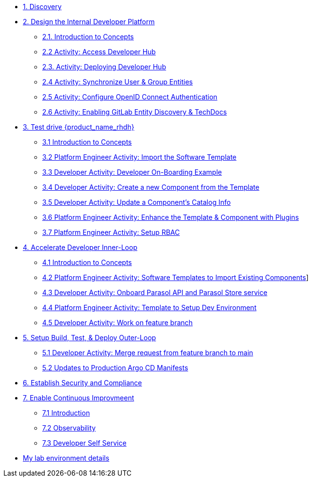 * xref:m1/module-01.adoc[1. Discovery]

* xref:m2/module-02.0.adoc[2. Design the Internal Developer Platform]
** xref:m2/module-02.1.adoc[2.1. Introduction to Concepts]
** xref:m2/module-02.2.adoc[2.2 Activity: Access Developer Hub]
** xref:m2/module-02.3.adoc[2.3. Activity: Deploying Developer Hub]
** xref:m2/module-02.4.adoc[2.4 Activity: Synchronize User & Group Entities]
** xref:m2/module-02.5.adoc[2.5 Activity: Configure OpenID Connect Authentication]
** xref:m2/module-02.6.adoc[2.6 Activity: Enabling GitLab Entity Discovery & TechDocs]

* xref:m3/module-03.0.adoc[3. Test drive {product_name_rhdh}]
** xref:m3/module-03.1.adoc[3.1 Introduction to Concepts]
** xref:m3/module-03.2.adoc[3.2 Platform Engineer Activity: Import the Software Template]
** xref:m3/module-03.3.adoc[3.3 Developer Activity: Developer On-Boarding Example]
** xref:m3/module-03.4.adoc[3.4 Developer Activity: Create a new Component from the Template]
** xref:m3/module-03.5.adoc[3.5 Developer Activity: Update a Component's Catalog Info]
** xref:m3/module-03.6.adoc[3.6 Platform Engineer Activity: Enhance the Template & Component with Plugins]
** xref:m3/module-03.7.adoc[3.7 Platform Engineer Activity: Setup RBAC]

* xref:m4/module-04.0.adoc[4. Accelerate Developer Inner-Loop]
** xref:m4/module-04.1.adoc[4.1 Introduction to Concepts]
** xref:m4/module-04.2.adoc[4.2 Platform Engineer Activity: Software Templates to Import Existing Components]]
** xref:m4/module-04.3.adoc[4.3 Developer Activity: Onboard Parasol API and Parasol Store service]
** xref:m4/module-04.4.adoc[4.4 Platform Engineer Activity: Template to Setup Dev Environment]
** xref:m4/module-04.5.adoc[4.5 Developer Activity: Work on feature branch]


* xref:m5/module-05.0.adoc[5. Setup Build, Test, & Deploy Outer-Loop]
** xref:m5/module-05.1.adoc[5.1 Developer Activity: Merge request from feature branch to main]
** xref:m5/module-05.2.adoc[5.2 Updates to Production Argo CD Manifests]

* xref:m6/module-06.adoc[6. Establish Security and Compliance]

* xref:m7/module-07.0.adoc[7. Enable Continuous Improvmeent]
** xref:m7/module-07.1.adoc[7.1 Introduction]
** xref:m7/module-07.3.adoc[7.2 Observability]
** xref:m7/module-07.2.adoc[7.3 Developer Self Service]

* xref:env.adoc[My lab environment details]

